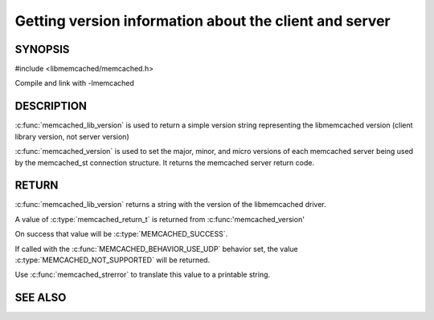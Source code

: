 =======================================================
Getting version information about the client and server
=======================================================

 
--------
SYNOPSIS
--------

#include <libmemcached/memcached.h>

.. c:function:: const char * memcached_lib_version (void) 

.. c:function:: memcached_return_t memcached_version (memcached_st *ptr)


Compile and link with -lmemcached



-----------
DESCRIPTION
-----------


:c:func:`memcached_lib_version` is used to return a simple version string representing the libmemcached version (client library version, not server version)

:c:func:`memcached_version` is used to set the major, minor, and micro versions of each memcached server being used by the memcached_st connection structure. It returns the memcached server return code.


------
RETURN
------


:c:func:`memcached_lib_version` returns a string with the version of the libmemcached driver.

A value of :c:type:`memcached_return_t` is returned from :c:func:'memcached_version'

On success that value will be :c:type:`MEMCACHED_SUCCESS`. 

If called with the :c:func:`MEMCACHED_BEHAVIOR_USE_UDP` behavior set, the value :c:type:`MEMCACHED_NOT_SUPPORTED` will be returned. 

Use :c:func:`memcached_strerror` to translate this value to 
a printable string.



--------
SEE ALSO
--------

.. only:: man

  :manpage:`memcached(1)` :manpage:`libmemcached(3)` :manpage:`memcached_strerror(3)`

